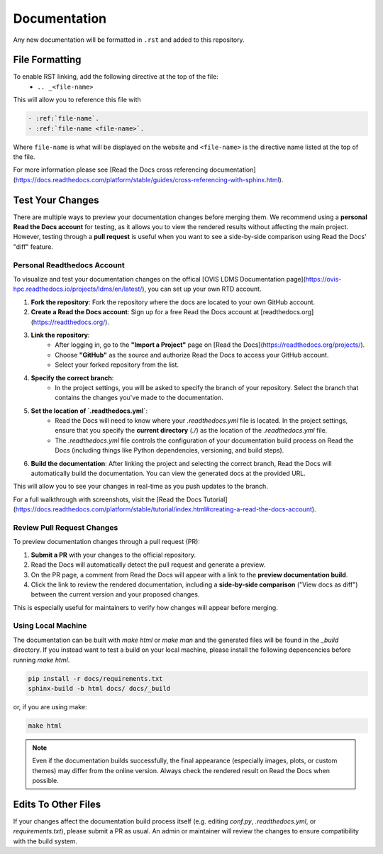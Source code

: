 Documentation
=============

Any new documentation will be formatted in ``.rst`` and added to this repository.

File Formatting
---------------

To enable RST linking, add the following directive at the top of the file:
   - ``.. _<file-name>``

This will allow you to reference this file with

.. code-block:: rst

   - :ref:`file-name`.
   - :ref:`file-name <file-name>`.

Where ``file-name`` is what will be displayed on the website and ``<file-name>`` is the directive name listed at the top of the file.

For more information please see [Read the Docs cross referencing documentation](https://docs.readthedocs.com/platform/stable/guides/cross-referencing-with-sphinx.html).

Test Your Changes
-----------------

There are multiple ways to preview your documentation changes before merging them. We recommend using a **personal Read the Docs account** for testing, as it allows you to view the rendered results without affecting the main project. However, testing through a **pull request** is useful when you want to see a side-by-side comparison using Read the Docs' "diff" feature.

Personal Readthedocs Account
............................

To visualize and test your documentation changes on the offical [OVIS LDMS Documentation page](https://ovis-hpc.readthedocs.io/projects/ldms/en/latest/), you can set up your own RTD account.

1. **Fork the repository**: Fork the repository where the docs are located to your own GitHub account.
2. **Create a Read the Docs account**: Sign up for a free Read the Docs account at [readthedocs.org](https://readthedocs.org/).
3. **Link the repository**:
    - After logging in, go to the **"Import a Project"** page on [Read the Docs](https://readthedocs.org/projects/).
    - Choose **"GitHub"** as the source and authorize Read the Docs to access your GitHub account.
    - Select your forked repository from the list.
4. **Specify the correct branch**:
    - In the project settings, you will be asked to specify the branch of your repository. Select the branch that contains the changes you've made to the documentation.
5. **Set the location of `.readthedocs.yml`**:
    - Read the Docs will need to know where your `.readthedocs.yml` file is located. In the project settings, ensure that you specify the **current directory** (`./`) as the location of the `.readthedocs.yml` file.
    - The `.readthedocs.yml` file controls the configuration of your documentation build process on Read the Docs (including things like Python dependencies, versioning, and build steps).
6. **Build the documentation**: After linking the project and selecting the correct branch, Read the Docs will automatically build the documentation. You can view the generated docs at the provided URL.

This will allow you to see your changes in real-time as you push updates to the branch.

For a full walkthrough with screenshots, visit the [Read the Docs Tutorial](https://docs.readthedocs.com/platform/stable/tutorial/index.html#creating-a-read-the-docs-account).

Review Pull Request Changes
...........................

To preview documentation changes through a pull request (PR):

1. **Submit a PR** with your changes to the official repository.
2. Read the Docs will automatically detect the pull request and generate a preview.
3. On the PR page, a comment from Read the Docs will appear with a link to the **preview documentation build**.
4. Click the link to review the rendered documentation, including a **side-by-side comparison** ("View docs as diff") between the current version and your proposed changes.

This is especially useful for maintainers to verify how changes will appear before merging.


Using Local Machine
...................

The documentation can be built with `make html` or `make man` and the generated files will be found in the `_build` directory.
If you instead want to test a build on your local machine, please install the following depencencies before running `make html`.

.. code-block:: rst

   pip install -r docs/requirements.txt
   sphinx-build -b html docs/ docs/_build


or, if you are using make:

.. code-block:: rst
   
   make html

.. note::

        Even if the documentation builds successfully, the final appearance (especially images, plots, or custom themes) may differ from the online version. Always check the rendered result on Read the Docs when possible.


Edits To Other Files
--------------------

If your changes affect the documentation build process itself (e.g. editing `conf.py`, `.readthedocs.yml`, or `requirements.txt`), please submit a PR as usual. An admin or maintainer will review the changes to ensure compatibility with the build system.
